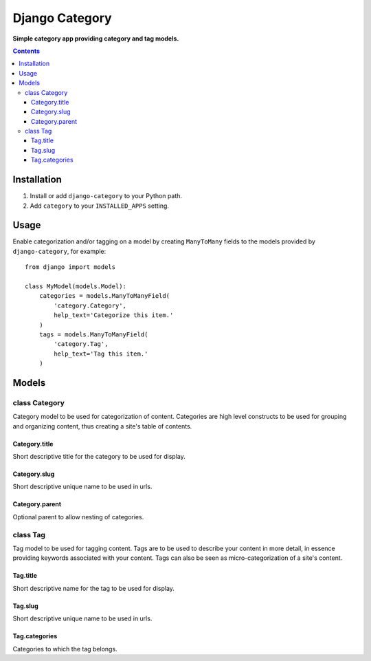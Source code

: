 Django Category
===============
**Simple category app providing category and tag models.**

.. contents:: Contents
    :depth: 5

Installation
------------

#. Install or add ``django-category`` to your Python path.

#. Add ``category`` to your ``INSTALLED_APPS`` setting.

Usage
-----

Enable categorization and/or tagging on a model by creating ``ManyToMany`` fields to the models provided by ``django-category``, for example::

    from django import models

    class MyModel(models.Model):
        categories = models.ManyToManyField(
            'category.Category',
            help_text='Categorize this item.'
        )
        tags = models.ManyToManyField(
            'category.Tag',
            help_text='Tag this item.'
        )

Models
------

class Category
~~~~~~~~~~~~~~
Category model to be used for categorization of content. Categories are high level constructs to be used for grouping and organizing content, thus creating a site's table of contents.

Category.title
++++++++++++++
Short descriptive title for the category to be used for display.
    
Category.slug
+++++++++++++
Short descriptive unique name to be used in urls.

Category.parent
+++++++++++++
Optional parent to allow nesting of categories.

class Tag
~~~~~~~~~
Tag model to be used for tagging content. Tags are to be used to describe your content in more detail, in essence providing keywords associated with your content. Tags can also be seen as micro-categorization of a site's content.

Tag.title
+++++++++
Short descriptive name for the tag to be used for display.
    
Tag.slug
++++++++
Short descriptive unique name to be used in urls.

Tag.categories
++++++++++++++
Categories to which the tag belongs.

